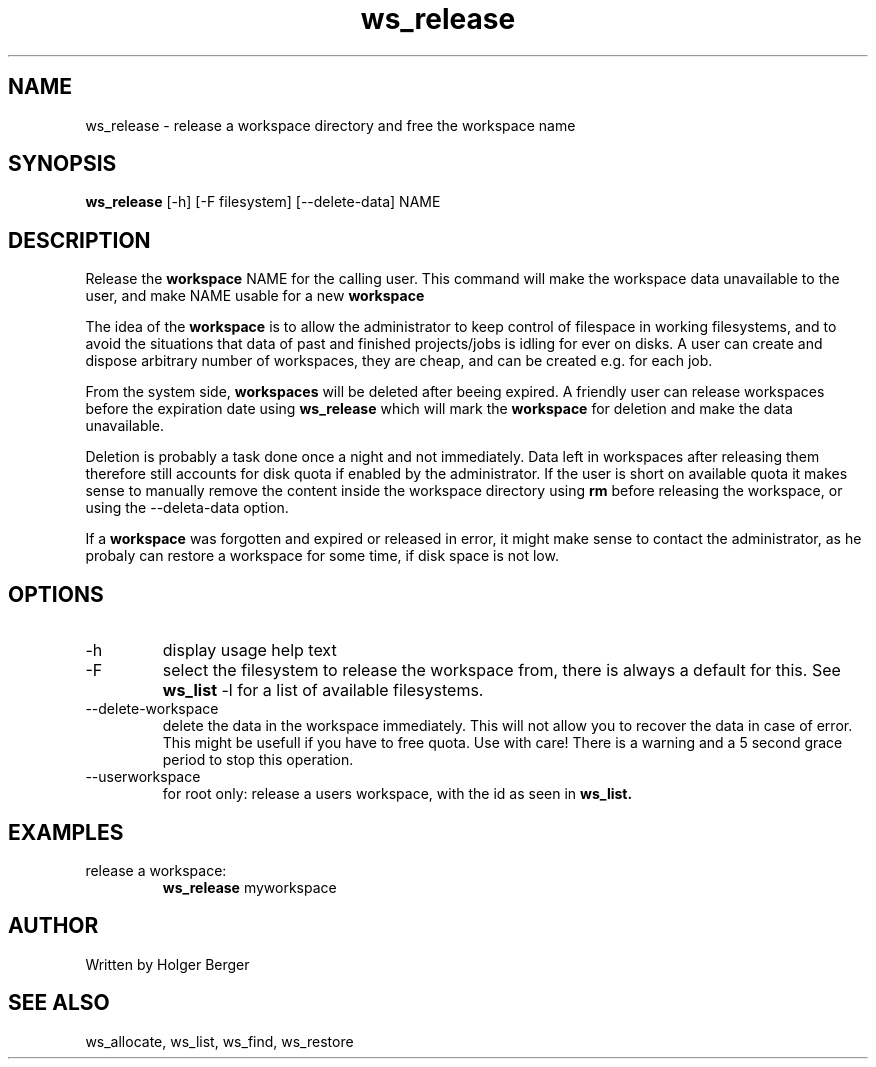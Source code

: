 .TH ws_release 1 "February 2023" "USER COMMANDS"

.SH NAME
ws_release \- release a workspace directory and free the workspace name

.SH SYNOPSIS
.B ws_release
[\-h] [\-F filesystem] [\-\-delete\-data] NAME 

.SH DESCRIPTION
Release the 
.B workspace 
NAME for the calling user.
This command will make the workspace data unavailable to the user, and make NAME usable for a new
.B workspace
. 

The idea of the 
.B workspace 
is to allow the administrator to keep control of filespace in working filesystems,
and to avoid the situations that data of past and finished projects/jobs is idling for
ever on disks. A user can create and dispose arbitrary number of workspaces, they are cheap,
and can be created e.g. for each job.

From the system side, 
.B workspaces 
will be deleted after beeing expired. A friendly user can release workspaces before the expiration
date using
.B ws_release
which will mark the 
.B workspace 
for deletion and make the data unavailable.

Deletion is probably a task done once a night and not immediately. Data left in workspaces after releasing them therefore still accounts for disk quota if enabled by the administrator. If the user is short on available quota it makes sense to manually remove the content inside the workspace directory using
.B rm
before releasing the workspace, or using the --deleta-data option.

If a
.B workspace
was forgotten and expired or released in error, it might make sense to contact the administrator,
as he probaly can restore a workspace for some time, if disk space is not low.

.PP

.SH OPTIONS
.TP
\-h 
display usage help text
.TP
\-F
select the filesystem to release the workspace from, there is always a default for this.
See 
.B ws_list
\-l
for a list of available filesystems.
.TP
\-\-delete-workspace
delete the data in the workspace immediately. This will not allow you to recover the data in
case of error. This might be usefull if you have to free quota. Use with care! There is a warning
and a 5 second grace period to stop this operation.
.TP
\--userworkspace
for root only: release a users workspace, with the id as seen in 
.B ws_list.

.SH EXAMPLES
.TP
release a workspace:
.B ws_release
myworkspace 

.SH AUTHOR
Written by Holger Berger

.SH SEE ALSO
ws_allocate, ws_list, ws_find, ws_restore
